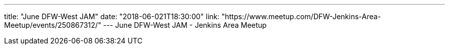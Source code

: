 ---
title: "June DFW-West JAM"
date: "2018-06-021T18:30:00"
link: "https://www.meetup.com/DFW-Jenkins-Area-Meetup/events/250867312/"
---
June DFW-West JAM - Jenkins Area Meetup
